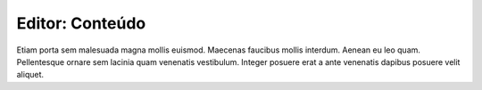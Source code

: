 Editor: Conteúdo
================

Etiam porta sem malesuada magna mollis euismod. Maecenas faucibus mollis interdum. Aenean eu leo quam. Pellentesque ornare sem lacinia quam venenatis vestibulum. Integer posuere erat a ante venenatis dapibus posuere velit aliquet.